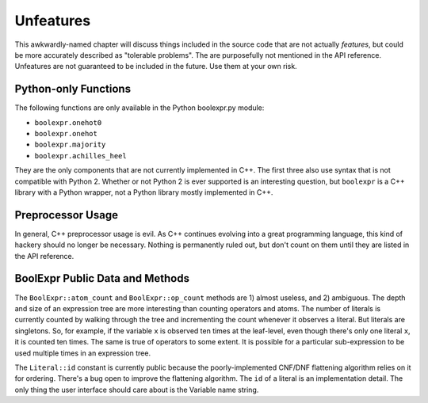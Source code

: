.. Copyright 2016 Chris Drake

.. _unfeatures:

**************
  Unfeatures
**************

This awkwardly-named chapter will discuss things included in the source code
that are not actually *features*,
but could be more accurately described as "tolerable problems".
The are purposefully not mentioned in the API reference.
Unfeatures are not guaranteed to be included in the future.
Use them at your own risk.

Python-only Functions
=====================

The following functions are only available in the Python boolexpr.py module:

* ``boolexpr.onehot0``
* ``boolexpr.onehot``
* ``boolexpr.majority``
* ``boolexpr.achilles_heel``

They are the only components that are not currently implemented in C++.
The first three also use syntax that is not compatible with Python 2.
Whether or not Python 2 is ever supported is an interesting question,
but ``boolexpr`` is a C++ library with a Python wrapper,
not a Python library mostly implemented in C++.

Preprocessor Usage
==================

In general, C++ preprocessor usage is evil.
As C++ continues evolving into a great programming language,
this kind of hackery should no longer be necessary.
Nothing is permanently ruled out,
but don't count on them until they are listed in the API reference.

BoolExpr Public Data and Methods
================================

The ``BoolExpr::atom_count`` and ``BoolExpr::op_count`` methods are
1) almost useless, and 2) ambiguous.
The depth and size of an expression tree are more interesting than counting
operators and atoms.
The number of literals is currently counted by walking through the tree and
incrementing the count whenever it observes a literal.
But literals are singletons.
So, for example, if the variable ``x`` is observed ten times at the leaf-level,
even though there's only one literal ``x``, it is counted ten times.
The same is true of operators to some extent.
It is possible for a particular sub-expression to be used multiple times in an
expression tree.

The ``Literal::id`` constant is currently public because the poorly-implemented
CNF/DNF flattening algorithm relies on it for ordering.
There's a bug open to improve the flattening algorithm.
The ``id`` of a literal is an implementation detail.
The only thing the user interface should care about is the Variable name string.
